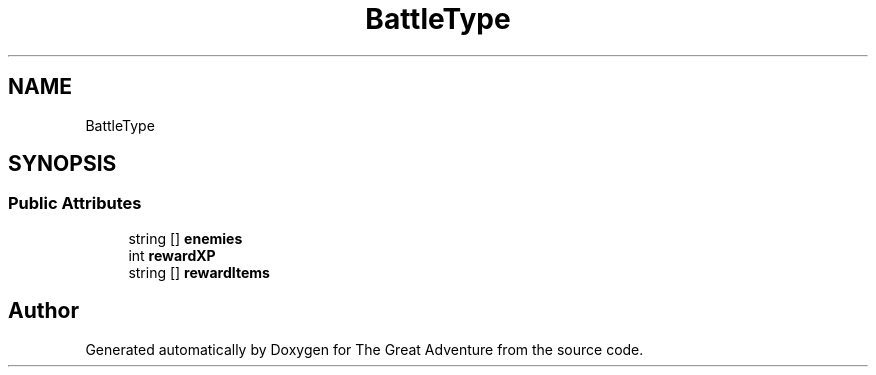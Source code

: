 .TH "BattleType" 3 "Sun May 5 2019" "The Great Adventure" \" -*- nroff -*-
.ad l
.nh
.SH NAME
BattleType
.SH SYNOPSIS
.br
.PP
.SS "Public Attributes"

.in +1c
.ti -1c
.RI "string [] \fBenemies\fP"
.br
.ti -1c
.RI "int \fBrewardXP\fP"
.br
.ti -1c
.RI "string [] \fBrewardItems\fP"
.br
.in -1c

.SH "Author"
.PP 
Generated automatically by Doxygen for The Great Adventure from the source code\&.
